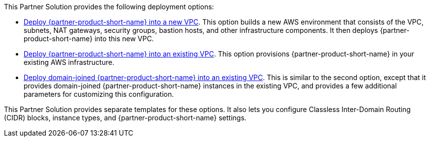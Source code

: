 // Edit this placeholder text as necessary to describe the deployment options.

This Partner Solution provides the following deployment options:

* https://fwd.aws/66VB5?[Deploy {partner-product-short-name} into a new VPC^]. This option builds a new AWS environment that consists of the VPC, subnets, NAT gateways, security groups, bastion hosts, and other infrastructure components. It then deploys {partner-product-short-name} into this new VPC.
* https://fwd.aws/QmmJN?[Deploy {partner-product-short-name} into an existing VPC^]. This option provisions {partner-product-short-name} in your existing AWS infrastructure.
* https://fwd.aws/EwEqm?[Deploy domain-joined {partner-product-short-name} into an existing VPC^]. This is similar to the second option, except that it provides domain-joined {partner-product-short-name} instances in the existing VPC, and provides a few additional parameters for customizing this configuration.

This Partner Solution provides separate templates for these options. It also lets you configure Classless Inter-Domain Routing (CIDR) blocks, instance types, and {partner-product-short-name} settings.
